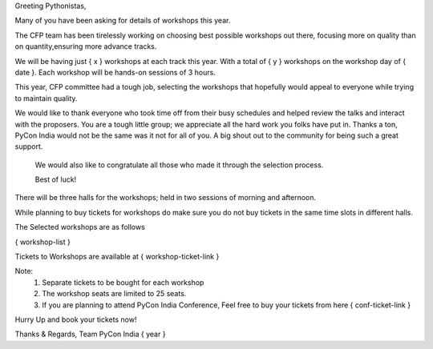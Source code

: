 Greeting Pythonistas,

Many of you have been asking for details of workshops this year.

The CFP team has been tirelessly working on choosing best possible
workshops out there, focusing more on quality than on quantity,ensuring
more advance tracks.

We will be having just { x } workshops at each track this year.
With a total of { y } workshops on the workshop day of { date }.
Each workshop will be hands-on sessions of 3 hours.

This year, CFP committee had a tough job, selecting the workshops that hopefully would
appeal to everyone while trying to maintain quality.

We would like to thank everyone who took time off from their busy schedules and
helped review the talks and interact with the proposers. You are a tough little group;
we appreciate all the hard work you folks have put in. Thanks a ton, PyCon India
would not be the same was it not for all of you. A big shout out to the community for
being such a great support.

 We would also like to congratulate all those who made it through the selection process.

 Best of luck!

There will be three halls for the workshops; held in two sessions of morning
and afternoon.

While planning to buy tickets for workshops do make sure you do not buy tickets
in the same time slots in different halls.


The Selected workshops are as follows

{ workshop-list }

Tickets to Workshops are available at { workshop-ticket-link }

Note:
 1. Separate tickets to be bought for each workshop
 2. The workshop seats are limited to 25 seats.
 3. If you are planning to attend PyCon India Conference, Feel free to buy your
    tickets from here { conf-ticket-link }

Hurry Up and book your tickets now!

Thanks & Regards,
Team PyCon India { year }
